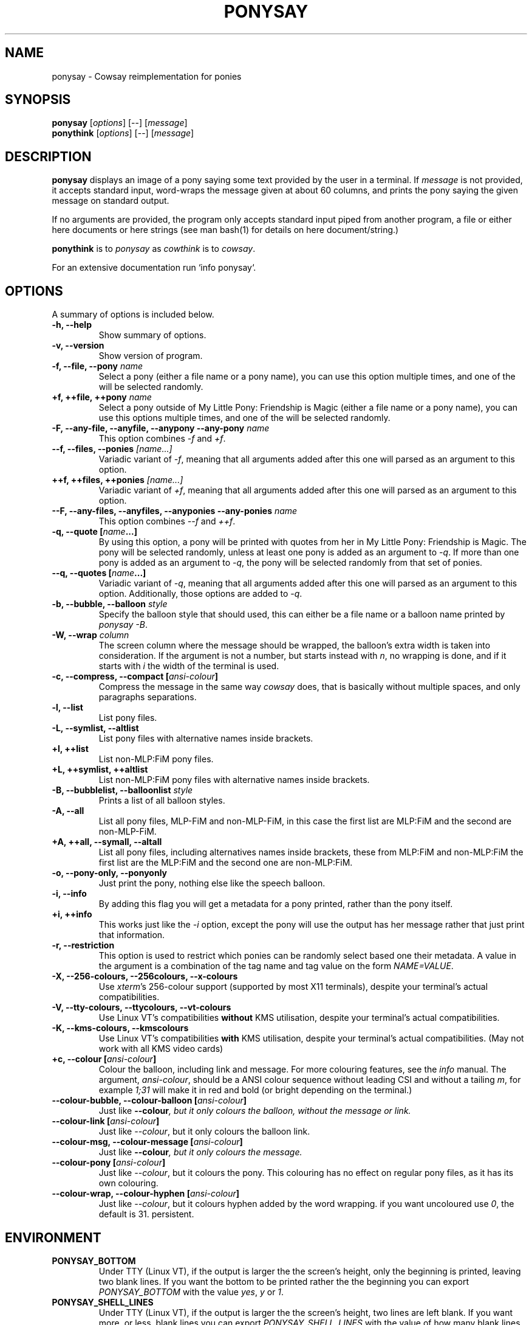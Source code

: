 .TH PONYSAY 6 "April 05, 2013"
.SH NAME
ponysay \- Cowsay reimplementation for ponies
.SH SYNOPSIS
.B ponysay
.RI [ options ]
[--]
.RI [ message ]
.br
.B ponythink
.RI [ options ]
[--]
.RI [ message ]
.br
.SH DESCRIPTION
.PP
\fBponysay\fP displays an image of a pony saying some text provided by the user in a terminal.
If \fImessage\fP is not provided, it accepts standard input, word-wraps the message given at
about 60 columns, and prints the pony saying the given message on standard output.
.PP
If no arguments are provided, the program only accepts standard input piped from another
program, a file or either here documents or here strings (see man bash(1) for details on here
document/string.)
.PP
\fBponythink\fP is to \fIponysay\fP as \fIcowthink\fP is to \fIcowsay\fP.
.PP
For an extensive documentation run `info ponysay`.
.SH OPTIONS
A summary of options is included below.
.TP
.B \-h, \-\-help
Show summary of options.
.TP
.B \-v, \-\-version
Show version of program.
.TP
.B \-f, \-\-file, \-\-pony \fIname\fP
Select a pony (either a file name or a pony name), you can use this option multiple times,
and one of the will be selected randomly.
.TP
.B \+f, \+\+file, \+\+pony \fIname\fP
Select a pony outside of My Little Pony: Friendship is Magic (either a file name or a pony
name), you can use this options multiple times, and one of the will be selected randomly.
.TP
.B \-F, \-\-any\-file, \-\-anyfile, \-\-anypony \-\-any\-pony \fIname\fP
This option combines \fI-f\fP and \fI+f\fP.
.TP
.B \-\-f, \-\-files, \-\-ponies \fI[name...]\fP
Variadic variant of \fI-f\fP, meaning that all arguments added after this one will parsed
as an argument to this option.
.TP
.B \+\+f, \+\+files, \+\+ponies \fI[name...]\fP
Variadic variant of \fI+f\fP, meaning that all arguments added after this one will parsed
as an argument to this option.
.TP
.B \-\-F, \-\-any\-files, \-\-anyfiles, \-\-anyponies \-\-any\-ponies \fIname\fP
This option combines \fI--f\fP and \fI++f\fP.
.TP
.B \-q, \-\-quote [\fIname\fP...]
By using this option, a pony will be printed with quotes from her in My Little Pony:
Friendship is Magic. The pony will be selected randomly, unless at least one pony
is added as an argument to \fI-q\fP. If more than one pony is added as an argument
to \fI-q\fP, the pony will be selected randomly from that set of ponies.
.TP
.B \-\-q, \-\-quotes [\fIname\fP...]
Variadic variant of \fI-q\fP, meaning that all arguments added after this one will
parsed as an argument to this option. Additionally, those options are added to \fI-q\fP.
.TP
.B \-b, \-\-bubble, \-\-balloon \fIstyle\fP
Specify the balloon style that should used, this can either be a file name or a
balloon name printed by \fIponysay -B\fP.
.TP
.B \-W, \-\-wrap \fIcolumn\fP
The screen column where the message should be wrapped, the balloon's extra width is taken
into consideration. If the argument is not a number, but starts instead with \fIn\fP,
no wrapping is done, and if it starts with \fIi\fP the width of the terminal is used.
.TP
.B \-c, \-\-compress, \-\-compact [\fIansi-colour\fP]
Compress the message in the same way \fIcowsay\fP does, that is basically without multiple
spaces, and only paragraphs separations.
.TP
.B \-l, \-\-list
List pony files.
.TP
.B \-L, \-\-symlist, \-\-altlist
List pony files with alternative names inside brackets.
.TP
.B \+l, \+\+list
List non-MLP:FiM pony files.
.TP
.B \+L, \+\+symlist, \+\+altlist
List non-MLP:FiM pony files with alternative names inside brackets.
.TP
.B \-B, \-\-bubblelist, \-\-balloonlist \fIstyle\fP
Prints a list of all balloon styles.
.TP
.B \-A, \-\-all
List all pony files, MLP-FiM and non-MLP-FiM, in this case the first list are MLP:FiM
and the second are non-MLP-FiM.
.TP
.B \+A, \+\+all, \-\-symall, \-\-altall
List all pony files, including alternatives names inside brackets, these from MLP:FiM
and non-MLP:FiM the first list are the MLP:FiM and the second one are non-MLP:FiM.
.TP
.B \-o, \-\-pony\-only, \-\-ponyonly
Just print the pony, nothing else like the speech balloon.
.TP
.B \-i, \-\-info
By adding this flag you will get a metadata for a pony printed, rather than the pony itself.
.TP
.B \+i, \+\+info
This works just like the \fI-i\fP option, except the pony will use the output has her message
rather that just print that information.
.TP
.B \-r, \-\-restriction
This option is used to restrict which ponies can be randomly select based one their metadata.
A value in the argument is a combination of the tag name and tag value on the form \fINAME=VALUE\fP.
.TP
.B \-X, \-\-256\-colours, \-\-256colours, \-\-x\-colours
Use \fIxterm\fP’s 256\-colour support (supported by most X11 terminals), despite your terminal’s
actual compatibilities.
.TP
.B \-V, \-\-tty\-colours, \-\-ttycolours, \-\-vt\-colours
Use Linux VT’s compatibilities \fPwithout\fP KMS utilisation, despite your terminal’s actual compatibilities.
.TP
.B \-K, \-\-kms\-colours, \-\-kmscolours
Use Linux VT’s compatibilities \fPwith\fP KMS utilisation, despite your terminal’s actual compatibilities.
(May not work with all KMS video cards)
.TP
.B \+c, \-\-colour [\fIansi-colour\fP]
Colour the balloon, including link and message. For more colouring features, see the \fIinfo\fP
manual. The argument, \fIansi-colour\fP, should be a ANSI colour sequence without leading CSI
and without a tailing \fIm\fP, for example \fI1;31\fP will make it in red and bold (or bright
depending on the terminal.)
.TP
.B \-\-colour\-bubble, \-\-colour\-balloon [\fIansi-colour\fP]
Just like \fP\--colour\fI, but it only colours the balloon, without the message or link.
.TP
.B \-\-colour\-link [\fIansi-colour\fP]
Just like \fI--colour\fP, but it only colours the balloon link.
.TP
.B \-\-colour\-msg, \-\-colour\-message [\fIansi-colour\fP]
Just like \fP--colour\fI, but it only colours the message.
.TP
.B \-\-colour\-pony [\fIansi-colour\fP]
Just like \fI--colour\fP, but it colours the pony.
This colouring has no effect on regular pony files, as it has its own colouring.
.TP
.B \-\-colour\-wrap, \-\-colour\-hyphen [\fIansi-colour\fP]
Just like \fI--colour\fP, but it colours hyphen added by the word wrapping.
if you want uncoloured use \fI0\fP, the default is \fi31\fP.
persistent.
.SH ENVIRONMENT
.TP
.B PONYSAY_BOTTOM
Under TTY (Linux VT), if the output is larger the the screen's height, only the beginning is
printed, leaving two blank lines. If you want the bottom to be printed rather the the beginning
you can export \fIPONYSAY_BOTTOM\fP with the value \fIyes\fP, \fIy\fP or \fI1\fP.
.TP
.B PONYSAY_SHELL_LINES
Under TTY (Linux VT), if the output is larger the the screen's height, two lines are left blank.
If you want more, or less, blank lines you can export \fIPONYSAY_SHELL_LINES\fP with the value
of how many blank lines you want. Naturally this takes effect if the output is not actually
larger than the screen.
.TP
.B PONYSAY_FULL_WIDTH
You can export \fIPONYSAY_FULL_WIDTH\fP with the value \fIyes\fP, \fIy\fP or \fI1\fP, if you
do not want the output to be truncated on the width to fit the terminal.
.TP
.B PONYSAY_TRUNCATE_HEIGHT
Export \fIPONYSAY_TRUNCATE_HEIGHT\fP with the value \fIyes\fP, \fIy\fP or \fI1\fP, if you
want to truncate the output on the height even if you are not running \fIponysay\fP under TTY.
.TP
.B PONYSAY_UCS_ME
Export \fIPONYSAY_UCS_ME\fP with the value \fIyes\fP, \fIy\fP or \fI1\fP,
if you want [simulated] symlink to pony files using Universal Character Set
in their names.
.TP
.B PONYSAY_KMS_PALETTE, PONYSAY_KMS_PALETTE_CMD
\fIPONYSAY_KMS_PALETTE\fP or \fIPONYSAY_KMS_PALETTE_CMD\fP is used to tell
ponysay how your TTY palette looks, this feature lets you get the best images
in TTY if you have Kernel Mode Setting (KMS) support.
.TP
.B PONYSAY_TYPO_LIMIT
\fIponysay\fP is able to auto correct misspelled pony names and balloon style name.
Without consideration for transpositioning, by default if the weighted distance is greater
than 5 for the closest words, auto correction ignored.
This limit can be changed by exporting
the limit to ‘PONYSAY_TYPO_LIMIT’; setting the limit to zero will disable auto correction.
.TP
.B PONYSAY_WRAP_HYPHEN
You can export what ponysay should use instead of a hyphen when wrapping messages.
.TP
.B PONYSAY_WRAP_LIMIT
Defines how long a word must be to be hyphenated.
This is used for to wrap words that are long so the output gets as pretty as possible.
This is not the only condition under which a word can be hyphenated, it can also be hyphenated
if the word cannot fit otherwise.
.TP
.B PONYSAY_WRAP_EXCEED
Defines how much a word must exceed the wrapping point to be hyphenated.
This setting is used together with \fIPONYSAY_WRAP_LIMIT\fP.
.SH BUG
Bugs can be reported in <\fBhttps://github.com/erkin/ponysay/issues\fP>.
.SH SEE ALSO
.BR cowsay (0),
.BR fortune (0).
.br
.SH AUTHOR
ponysay was written by Erkin Batu Altunbaş <erkinbatu@gmail.com>
with contributions from Mattias Andrée, Elis Axelsson, Sven-Hendrik Haase,
Pablo Lezaeta, Jan Alexander Steffens et al.
.\" See file CREDITS for full list.
.PP
This manual page was originally written by Louis Taylor <kragniz@gmail.com>
for the Debian GNU/Linux project (and may be used by others), and edited by
Mattias Andrée <maandree@kth.se> for the official ponysay release.
.br
.PP
This program is licensed under GNU GPLv3+.
.\" See file COPYING to see the license.
